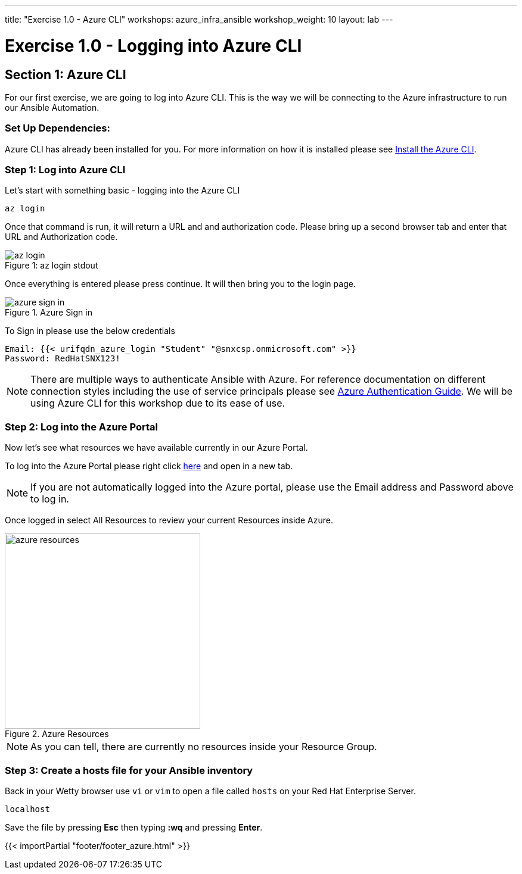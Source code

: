 ---
title: "Exercise 1.0 - Azure CLI"
workshops: azure_infra_ansible
workshop_weight: 10
layout: lab
---

:dir_url: https://docs.microsoft.com/en-us/cli/azure/install-azure-cli?view=azure-cli-latest
:azure_portal_url: https://portal.azure.com
:ansible_azure_url: https://docs.ansible.com/ansible/latest/scenario_guides/guide_azure.html
:domain_name: redhatgov.io
:icons: font
:imagesdir: /workshops/azure_infra_ansible/images


= Exercise 1.0 - Logging into Azure CLI


== Section 1: Azure CLI

For our first exercise, we are going to log into Azure CLI. This is the way we will be connecting to the Azure infrastructure to run our Ansible Automation.

=== Set Up Dependencies:

Azure CLI has already been installed for you. For more information on how it is installed please see link:{dir_url}[Install the Azure CLI].

=== Step 1: Log into Azure CLI

Let's start with something basic - logging into the Azure CLI

[source,bash]
----
az login
----

Once that command is run, it will return a URL and and authorization code. Please bring up a second browser tab and enter that URL and Authorization code.

image::az_login.PNG[caption="Figure 1: ", title="az login stdout"]

Once everything is entered please press continue. It will then bring you to the login page.

image::azure_sign_in.PNG[catpion="Figure 2: ", title="Azure Sign in"]

To Sign in please use the below credentials

[source,bash]
----
Email: {{< urifqdn_azure_login "Student" "@snxcsp.onmicrosoft.com" >}}
Password: RedHatSNX123!
----

[NOTE]
There are multiple ways to authenticate Ansible with Azure. For reference documentation on different connection styles including the use of service principals please see link:{ansible_azure_url}[Azure Authentication Guide].
We will be using Azure CLI for this workshop due to its ease of use.


=== Step 2: Log into the Azure Portal

Now let's see what resources we have available currently in our Azure Portal.

To log into the Azure Portal please right click link:{azure_portal_url}[here] and open in a new tab.

[NOTE]
If you are not automatically logged into the Azure portal, please use the Email address and Password above to log in.

Once logged in select All Resources to review your current Resources inside Azure.

image::azure_resources.png[catpion="Figure 3: ", title="Azure Resources",328]

[NOTE]
As you can tell, there are currently no resources inside your Resource Group.

=== Step 3: Create a hosts file for your Ansible inventory

Back in your Wetty browser use `vi` or `vim` to open a file called `hosts` on your Red Hat Enterprise Server.

[source,bash]
----
localhost
----

Save the file by pressing *Esc* then typing *:wq* and pressing *Enter*.

{{< importPartial "footer/footer_azure.html" >}}

